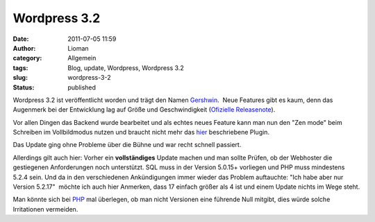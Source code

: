 Wordpress 3.2
#############
:date: 2011-07-05 11:59
:author: Lioman
:category: Allgemein
:tags: Blog, update, Wordpress, Wordpress 3.2
:slug: wordpress-3-2
:status: published

|image0|\ Wordpress 3.2 ist veröffentlicht worden und trägt den Namen
`Gershwin <http://de.wikipedia.org/wiki/George_Gershwin>`__.  Neue
Features gibt es kaum, denn das Augenmerk bei der Entwicklung lag auf
Größe und Geschwindigkeit (`Ofizielle
Releasenote <http://wordpress.org/news/2011/07/gershwin/>`__).

Vor allen Dingen das Backend wurde bearbeitet und als echtes neues
Feature kann man nun den "Zen mode" beim Schreiben im Vollbildmodus
nutzen und braucht nicht mehr das
`hier <http://www.lioman.de/frei-schreiben-ohne-ablenkung/>`__
beschriebene Plugin.

Das Update ging ohne Probleme über die Bühne und war recht schnell
passiert.

Allerdings gilt auch hier: Vorher ein **vollständiges** Update machen
und man sollte Prüfen, ob der Webhoster die gestiegenen Anforderungen
noch unterstützt. SQL muss in der Version 5.0.15+ vorliegen und PHP muss
mindestens 5.2.4 sein. Und da in den verschiedenen Ankündigungen immer
wieder das Problem auftauchte: "Ich habe aber nur Version 5.2.17"
 möchte ich auch hier Anmerken, dass 17 einfach größer als 4 ist und
einem Update nichts im Wege steht.

Man könnte sich bei `PHP <http://www.php.net/>`__ mal überlegen, ob man
nicht Versionen eine führende Null mitgibt, dies würde solche
Irritationen vermeiden.

.. |image0| image:: {static}/images/artikelbild_wordpress.png
   :class: alignleft size-full
   :width: 160px
   :height: 160px
   :target: {static}/images/artikelbild_wordpress.png

